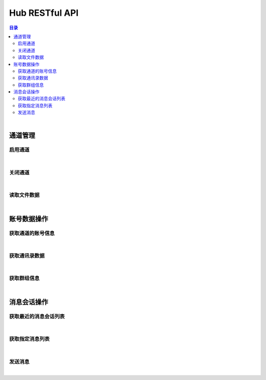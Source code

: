 ===============================
Hub RESTful API
===============================

.. contents:: 目录

|

通道管理
===============================

启用通道
-------------------------------

.. http:get:: /hub/open/(channel_code)

    启用指定通道码的通道。启用 Hub 通道时将登录指定的产品账号。

    :param channel_code: 您申请的通道码。
    :type channel_code: string

    :resheader Content-Type: ``application/json``

    :>json string product: 产品名。
    :>json string name: 通道开启操作，例如 *LoginQRCode* 。
    :>json object fileLabel: 产品需要的登录二维码文件，参看 `File Label <dev_structure.html#file-label>`_ 。

    :status 401: 该状态表示您的授权码无效或者已过期。

|


关闭通道
-------------------------------

.. http:get:: /hub/close/(channel_code)

    关闭指定的通道。通道关闭时对应的账号将退出登录。

    :param channel_code: 您申请的通道码。
    :type channel_code: string

    :resheader Content-Type: ``application/json``

    :>json string product: 产品名。
    :>json string name: 通道的关闭操作，例如 *Logout* 。
    :>json object account: 退出登录的账号信息，参看 `Contact <dev_structure.html#contact>`_ 。

    :status 401: 该状态表示您的授权码无效或者已过期。

|


读取文件数据
-------------------------------

.. http:get:: /hub/file/(channel_code)/(file_code)

    读取指定文件码的文件数据。

    :param channel_code: 您申请的通道码。
    :type channel_code: string
    :param file_code: 文件的文件码。
    :type file_code: string

    :resheader Content-Type: 对应文件的 MIME 描述。

    :status 403: 指定的文件码无效。
    :status 404: 服务器未能成功读取到指定文件码对应的文件数据。

|


账号数据操作
===============================

获取通道的账号信息
-------------------------------

.. http:get:: /hub/account/(channel_code)

    获取指定通道已经登录的产品账号信息。应答数据格式参看 `Account <dev_hub_structure.html#account-event>`_ 。

    :param channel_code: 您申请的通道码。
    :type channel_code: string

    :resheader Content-Type: ``application/json``

    :>json object account: 账号数据，参看 `Contact <dev_structure.html#contact>`_ 。

|


获取通讯录数据
-------------------------------

.. http:get:: /hub/book/(channel_code)

    获取指定通道账号的通讯录。应答数据格式参看 `Contact Zone Event <dev_hub_structure.html#contact-zone-event>`_ 。

    :param channel_code: 您申请的通道码。
    :type channel_code: string

    :query begin: 查询数据的起始索引。默认值：0 。
    :query end: 查询数据的结束索引。默认值：9 。

    :resheader Content-Type: ``application/json``

    :>json object zone: 携带通讯录数据的分区数据结构，参看 `Contact Zone <dev_structure.html#contact-zone>`_ 。
    :>json int begin: 数据的起始索引。
    :>json int end: 数据的结束索引。
    :>json int total: 数据的总数。

|


获取群组信息
-------------------------------

.. http:get:: /hub/group/(channel_code)

    获取指定群组的数据。应答数据格式参看 `Group Data <dev_hub_structure.html#group-data-event>`_ 。

    :param channel_code: 您申请的通道码。
    :type channel_code: string

    :query name: 群组名称，必须使用 URL 编码形式。

    :resheader Content-Type: ``application/json``

    :>json object group: 群组数据，参看 `Group <dev_structure.html#group>`_ 。

|


消息会话操作
===============================

获取最近的消息会话列表
-------------------------------

.. http:get:: /hub/conversations/(channel_code)

    获取指定通道的账号最近消息会话列表。应答数据格式参看 `Conversations <dev_hub_structure.html#conversations-event>`_ 。

    :param channel_code: 您申请的通道码。
    :type channel_code: string

    :query nc: 查询会话的数量。默认值：8 。
    :query nm: 查询的每个会话的最近消息数量。默认值：5 。

    :resheader Content-Type: ``application/json``

    :>json array conversations: 按照时间倒序存储的最近会话数组。

|


获取指定消息列表
-------------------------------

.. http:get:: /hub/messages/(channel_code)

    获取指定会话的消息列表。应答数据格式参看 `Messages <dev_hub_structure.html#messages-event>`_ 。

    :param channel_code: 您申请的通道码。
    :type channel_code: string

    :query cid: 查询的联系人的外部 ID 。（与 ``gn`` 参数二选一）。
    :query gn: 查询的群组名称 。（与 ``cid`` 参数二选一）。
    :query begin: 查询列表的起始索引。默认值：0 。
    :query end: 查询列表的结束索引。默认值：9 。

    :resheader Content-Type: ``application/json``

    :>json array messages: 按照时间序存储的消息列表。消息结构参看 `Message <dev_structure.html#message>`_ 。

|


发送消息
-------------------------------

.. http:post:: /hub/message/(channel_code)

    发送消息数据到指定会话。

    :param channel_code: 您申请的通道码。
    :type channel_code: string

    :<json string groupName: 指定消息发送的目标群组名。与 ``partnerId`` 参数二选一。
    :<json string partnerId: 指定消息发送的目标伙伴/好友的外部 ID 。与 ``groupName`` 参数二选一。
    :<json string text: 指定消息的文本内容，文本内容必须为 Base64 编码形式。

    :resheader Content-Type: ``application/json``

    :>json ack: 一般应答数据。

|
